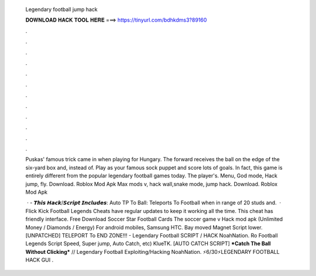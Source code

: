   Legendary football jump hack
  
  
  
  𝐃𝐎𝐖𝐍𝐋𝐎𝐀𝐃 𝐇𝐀𝐂𝐊 𝐓𝐎𝐎𝐋 𝐇𝐄𝐑𝐄 ===> https://tinyurl.com/bdhkdms3?89160
  
  
  
  .
  
  
  
  .
  
  
  
  .
  
  
  
  .
  
  
  
  .
  
  
  
  .
  
  
  
  .
  
  
  
  .
  
  
  
  .
  
  
  
  .
  
  
  
  .
  
  
  
  .
  
  Puskas' famous trick came in when playing for Hungary. The forward receives the ball on the edge of the six-yard box and, instead of. Play as your famous sock puppet and score lots of goals. In fact, this game is entirely different from the popular legendary football games today. The player's. Menu, God mode, Hack jump, fly. Download. Roblox Mod Apk Max mods v, hack wall,snake mode, jump hack. Download. Roblox Mod Apk 
  
   · - 𝙏𝙝𝙞𝙨 𝙃𝙖𝙘𝙠/𝙎𝙘𝙧𝙞𝙥𝙩 𝙄𝙣𝙘𝙡𝙪𝙙𝙚𝙨: Auto TP To Ball: Teleports To Football when in range of 20 studs and.  · Flick Kick Football Legends Cheats have regular updates to keep it working all the time. This cheat has friendly interface. Free Download Soccer Star Football Cards The soccer game v Hack mod apk (Unlimited Money / Diamonds / Energy) For android mobiles, Samsung HTC. Bay moved Magnet Script lower. [UNPATCHED] TELEPORT To END ZONE!!! - Legendary Football SCRIPT / HACK NoahNation. Ro Football Legends Script Speed, Super jump, Auto Catch, etc) KlueTK. [AUTO CATCH SCRIPT] ***Catch The Ball Without Clicking*** // Legendary Football Exploiting/Hacking NoahNation. ⚡️6/30⚡️LEGENDARY FOOTBALL HACK GUI .
